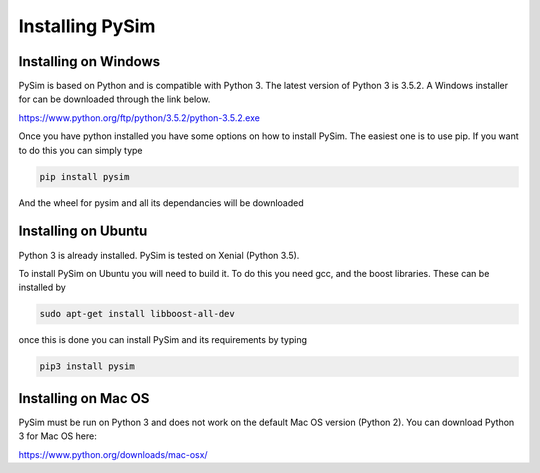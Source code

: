 Installing PySim
================

Installing on Windows
---------------------
PySim is based on Python and is compatible with Python 3. The latest
version of Python 3 is 3.5.2. A Windows installer for can be
downloaded through the link below.

https://www.python.org/ftp/python/3.5.2/python-3.5.2.exe

Once you have python installed you have some options on how to install
PySim. The easiest one is to use pip. If you want to do this you
can simply type

.. code-block:: bash

    pip install pysim

And the wheel for pysim and all its dependancies will be downloaded

Installing on Ubuntu
--------------------
Python 3 is already installed. PySim is tested
on Xenial (Python 3.5).

To install PySim on Ubuntu you will need to build it. To do this you
need gcc, and the boost libraries. These can be installed by

.. code-block:: bash

    sudo apt-get install libboost-all-dev

once this is done you can install PySim and its requirements by typing

.. code-block:: bash

    pip3 install pysim

Installing on Mac OS
--------------------
PySim must be run on Python 3 and does not work on the default Mac OS
version (Python 2). You can download Python 3 for Mac OS here:

https://www.python.org/downloads/mac-osx/
